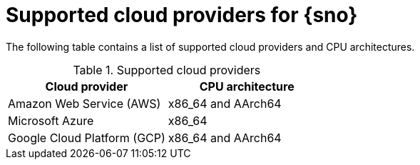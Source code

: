 // This module is included in the following assemblies: 
//
// installing/installing_sno/install-sno-installing-sno.adoc

:_content-type: REFERENCE
[id="supported-cloud-providers-for-single-node-openshift_{context}"]
= Supported cloud providers for {sno}

The following table contains a list of supported cloud providers and CPU architectures.

.Supported cloud providers
[options="header"]
|====
|Cloud provider |CPU architecture
|Amazon Web Service (AWS)|x86_64 and AArch64
|Microsoft Azure|x86_64
|Google Cloud Platform (GCP) | x86_64 and AArch64
|====
